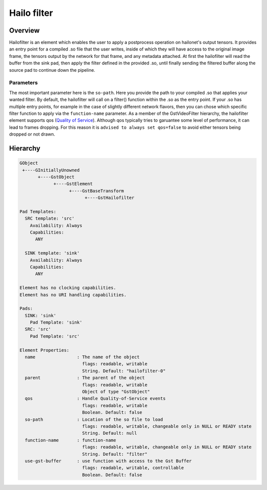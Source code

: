 
Hailo filter
==============

Overview
--------

Hailofilter is an element which enables the user to apply a postprocess operation on hailonet's output tensors. It provides an entry point for a compiled .so file that the user writes, inside of which they will have access to the original image frame, the tensors output by the network for that frame, and any metadata attached. At first the hailofilter will read the buffer from the sink pad, then apply the filter defined in the provided .so, until finally sending the filtered buffer along the source pad to continue down the pipeline.

Parameters
^^^^^^^^^^

The most important parameter here is the ``so-path``. Here you provide the path to your compiled .so that applies your wanted filter. \
By default, the hailofilter will call on a filter() function within the .so as the entry point. If your .so has multiple entry points, for example in the case of slightly different network flavors, then you can chose which specific filter function to apply via the ``function-name`` parameter. \
As a member of the GstVideoFilter hierarchy, the hailofilter element supports qos (\ `Quality of Service <https://gstreamer.freedesktop.org/documentation/plugin-development/advanced/qos.html?gi-language=c>`_\ ). Although qos typically tries to garuantee some level of performance, it can lead to frames dropping. For this reason it is ``advised to always set qos=false`` to avoid either tensors being dropped or not drawn.

Hierarchy
---------

.. code-block::

   GObject
    +----GInitiallyUnowned
          +----GstObject
                +----GstElement
                      +----GstBaseTransform
                            +----GstHailofilter

   Pad Templates:
     SRC template: 'src'
       Availability: Always
       Capabilities:
         ANY

     SINK template: 'sink'
       Availability: Always
       Capabilities:
         ANY

   Element has no clocking capabilities.
   Element has no URI handling capabilities.

   Pads:
     SINK: 'sink'
       Pad Template: 'sink'
     SRC: 'src'
       Pad Template: 'src'

   Element Properties:
     name                : The name of the object
                           flags: readable, writable
                           String. Default: "hailofilter-0"
     parent              : The parent of the object
                           flags: readable, writable
                           Object of type "GstObject"
     qos                 : Handle Quality-of-Service events
                           flags: readable, writable
                           Boolean. Default: false
     so-path             : Location of the so file to load
                           flags: readable, writable, changeable only in NULL or READY state
                           String. Default: null
     function-name       : function-name
                           flags: readable, writable, changeable only in NULL or READY state
                           String. Default: "filter"
     use-gst-buffer      : use function with access to the Gst Buffer
                           flags: readable, writable, controllable
                           Boolean. Default: false

